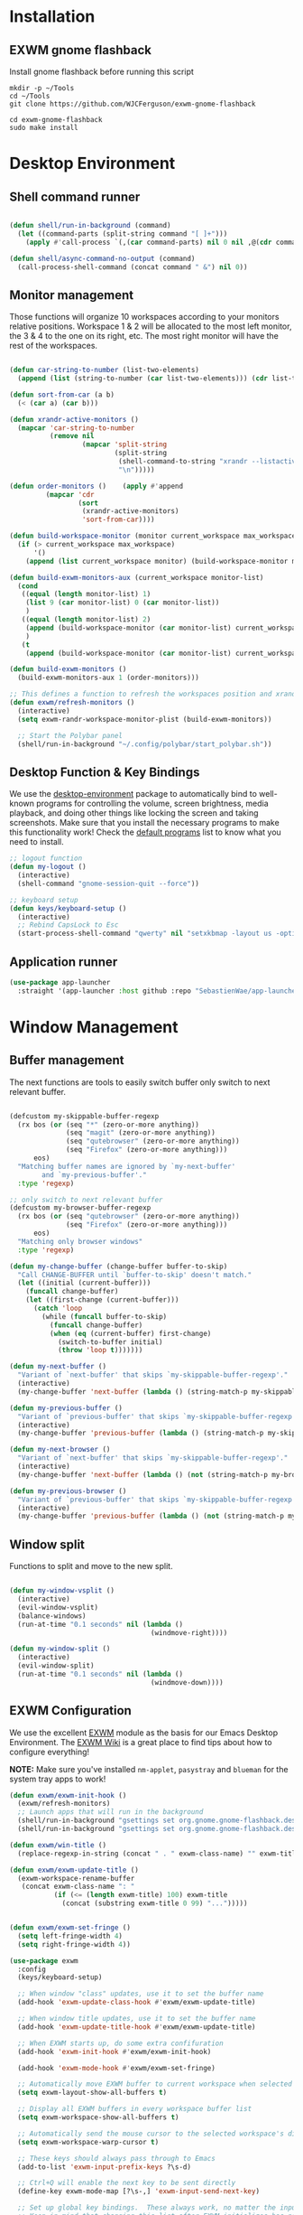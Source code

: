 #+title Destkop with exwm configuration
#+PROPERTY: header-args:emacs-lisp :tangle .emacs.d/desktop.el :mkdirp yes
* Installation
** EXWM gnome flashback
Install gnome flashback before running this script

#+BEGIN_SRC shell :tangle .scripts/emacs/exwm/gnome-flashback-setup.sh :shebang #!/usr/bin/env bash :mkdirp yes
  mkdir -p ~/Tools
  cd ~/Tools
  git clone https://github.com/WJCFerguson/exwm-gnome-flashback

  cd exwm-gnome-flashback
  sudo make install
#+END_SRC

* Desktop Environment
** Shell command runner
#+begin_src emacs-lisp

  (defun shell/run-in-background (command)
    (let ((command-parts (split-string command "[ ]+")))
      (apply #'call-process `(,(car command-parts) nil 0 nil ,@(cdr command-parts)))))
      
  (defun shell/async-command-no-output (command)
    (call-process-shell-command (concat command " &") nil 0))

#+end_src

** Monitor management
Those functions will organize 10 workspaces according to your monitors relative positions.
Workspace 1 & 2 will be allocated to the most left monitor, the 3 & 4 to the one on its right, etc. The most right monitor will have the rest of the workspaces.

#+begin_src emacs-lisp

  (defun car-string-to-number (list-two-elements)
    (append (list (string-to-number (car list-two-elements))) (cdr list-two-elements)))

  (defun sort-from-car (a b)
    (< (car a) (car b)))

  (defun xrandr-active-monitors ()
    (mapcar 'car-string-to-number
            (remove nil
                    (mapcar 'split-string
                            (split-string
                             (shell-command-to-string "xrandr --listactivemonitors | grep / | cut -d '/' -f3 | sed -e 's/^[0-9]\\++//g' -e 's/+[0-9]\\+//g'")
                             "\n")))))

  (defun order-monitors ()    (apply #'append
           (mapcar 'cdr
                   (sort
                    (xrandr-active-monitors)
                    'sort-from-car))))

  (defun build-workspace-monitor (monitor current_workspace max_workspace)
    (if (> current_workspace max_workspace)
        '()
      (append (list current_workspace monitor) (build-workspace-monitor monitor (+ current_workspace 1) max_workspace))))

  (defun build-exwm-monitors-aux (current_workspace monitor-list)
    (cond
     ((equal (length monitor-list) 1)
      (list 9 (car monitor-list) 0 (car monitor-list))
      )
     ((equal (length monitor-list) 2)
      (append (build-workspace-monitor (car monitor-list) current_workspace 8) (build-exwm-monitors-aux (+ current_workspace 2) (cdr monitor-list)))
      )
     (t
      (append (build-workspace-monitor (car monitor-list) current_workspace (+ current_workspace 1)) (build-exwm-monitors-aux (+ current_workspace 2) (cdr monitor-list))))))

  (defun build-exwm-monitors ()
    (build-exwm-monitors-aux 1 (order-monitors)))

  ;; This defines a function to refresh the workspaces position and xrandr
  (defun exwm/refresh-monitors ()
    (interactive)
    (setq exwm-randr-workspace-monitor-plist (build-exwm-monitors))

    ;; Start the Polybar panel
    (shell/run-in-background "~/.config/polybar/start_polybar.sh"))
    #+end_src

** Desktop Function & Key Bindings
We use the [[https://github.com/DamienCassou/desktop-environment][desktop-environment]] package to automatically bind to well-known programs for controlling the volume, screen brightness, media playback, and doing other things like locking the screen and taking screenshots.  Make sure that you install the necessary programs to make this functionality work!  Check the [[https://github.com/DamienCassou/desktop-environment#default-configuration][default programs]] list to know what you need to install.

#+begin_src emacs-lisp
  ;; logout function
  (defun my-logout ()
    (interactive)
    (shell-command "gnome-session-quit --force"))

  ;; keyboard setup
  (defun keys/keyboard-setup ()
    (interactive)
    ;; Rebind CapsLock to Esc
    (start-process-shell-command "qwerty" nil "setxkbmap -layout us -option 'compose:rctrl'"))
#+end_src
** Application runner
#+BEGIN_SRC emacs-lisp
  (use-package app-launcher
    :straight '(app-launcher :host github :repo "SebastienWae/app-launcher"))
#+END_SRC

* Window Management
** Buffer management
  The next functions are tools to easily switch buffer only switch to next relevant buffer.

#+begin_src emacs-lisp

  (defcustom my-skippable-buffer-regexp
    (rx bos (or (seq "*" (zero-or-more anything))
                (seq "magit" (zero-or-more anything))
                (seq "qutebrowser" (zero-or-more anything))
                (seq "Firefox" (zero-or-more anything)))
        eos)
    "Matching buffer names are ignored by `my-next-buffer'
          and `my-previous-buffer'."
    :type 'regexp)

  ;; only switch to next relevant buffer
  (defcustom my-browser-buffer-regexp
    (rx bos (or (seq "qutebrowser" (zero-or-more anything))
                (seq "Firefox" (zero-or-more anything)))
        eos)
    "Matching only browser windows"
    :type 'regexp)

  (defun my-change-buffer (change-buffer buffer-to-skip)
    "Call CHANGE-BUFFER until `buffer-to-skip' doesn't match."
    (let ((initial (current-buffer)))
      (funcall change-buffer)
      (let ((first-change (current-buffer)))
        (catch 'loop
          (while (funcall buffer-to-skip)
            (funcall change-buffer)
            (when (eq (current-buffer) first-change)
              (switch-to-buffer initial)
              (throw 'loop t)))))))

  (defun my-next-buffer ()
    "Variant of `next-buffer' that skips `my-skippable-buffer-regexp'."
    (interactive)
    (my-change-buffer 'next-buffer (lambda () (string-match-p my-skippable-buffer-regexp (buffer-name)))))

  (defun my-previous-buffer ()
    "Variant of `previous-buffer' that skips `my-skippable-buffer-regexp'."
    (interactive)
    (my-change-buffer 'previous-buffer (lambda () (string-match-p my-skippable-buffer-regexp (buffer-name)))))

  (defun my-next-browser ()
    "Variant of `next-buffer' that skips `my-skippable-buffer-regexp'."
    (interactive)
    (my-change-buffer 'next-buffer (lambda () (not (string-match-p my-browser-buffer-regexp (buffer-name))))))

  (defun my-previous-browser ()
    "Variant of `previous-buffer' that skips `my-skippable-buffer-regexp'."
    (interactive)
    (my-change-buffer 'previous-buffer (lambda () (not (string-match-p my-browser-buffer-regexp (buffer-name))))))

#+end_src

** Window split
Functions to split and move to the new split.

#+begin_src emacs-lisp

  (defun my-window-vsplit ()
    (interactive)
    (evil-window-vsplit)
    (balance-windows)
    (run-at-time "0.1 seconds" nil (lambda ()
                                     (windmove-right))))

  (defun my-window-split ()
    (interactive)
    (evil-window-split)
    (run-at-time "0.1 seconds" nil (lambda ()
                                     (windmove-down))))

#+end_src

** EXWM Configuration
We use the excellent [[https://github.com/ch11ng/exwm][EXWM]] module as the basis for our Emacs Desktop Environment.  The [[https://github.com/ch11ng/exwm/wiki][EXWM Wiki]] is a great place to find tips about how to configure everything!

*NOTE:* Make sure you've installed =nm-applet=, =pasystray= and =blueman= for the system tray apps to work!

#+begin_src emacs-lisp
  (defun exwm/exwm-init-hook ()
    (exwm/refresh-monitors)
    ;; Launch apps that will run in the background
    (shell/run-in-background "gsettings set org.gnome.gnome-flashback.desktop.icons show-home false")
    (shell/run-in-background "gsettings set org.gnome.gnome-flashback.desktop.icons show-trash false"))

  (defun exwm/win-title ()
    (replace-regexp-in-string (concat " . " exwm-class-name) "" exwm-title))

  (defun exwm/exwm-update-title ()
    (exwm-workspace-rename-buffer
     (concat exwm-class-name ": "
             (if (<= (length exwm-title) 100) exwm-title
               (concat (substring exwm-title 0 99) "...")))))


  (defun exwm/exwm-set-fringe ()
    (setq left-fringe-width 4)
    (setq right-fringe-width 4))

  (use-package exwm
    :config
    (keys/keyboard-setup)

    ;; When window "class" updates, use it to set the buffer name
    (add-hook 'exwm-update-class-hook #'exwm/exwm-update-title)

    ;; When window title updates, use it to set the buffer name
    (add-hook 'exwm-update-title-hook #'exwm/exwm-update-title)

    ;; When EXWM starts up, do some extra confifuration
    (add-hook 'exwm-init-hook #'exwm/exwm-init-hook)

    (add-hook 'exwm-mode-hook #'exwm/exwm-set-fringe)

    ;; Automatically move EXWM buffer to current workspace when selected
    (setq exwm-layout-show-all-buffers t)

    ;; Display all EXWM buffers in every workspace buffer list
    (setq exwm-workspace-show-all-buffers t)

    ;; Automatically send the mouse cursor to the selected workspace's display
    (setq exwm-workspace-warp-cursor t)

    ;; These keys should always pass through to Emacs
    (add-to-list 'exwm-input-prefix-keys ?\s-d)

    ;; Ctrl+Q will enable the next key to be sent directly
    (define-key exwm-mode-map [?\s-,] 'exwm-input-send-next-key)

    ;; Set up global key bindings.  These always work, no matter the input state!
    ;; Keep in mind that changing this list after EXWM initializes has no effect.
    (setq exwm-input-global-keys
          `(
            ;; Reset to line-mode (C-c C-k switches to char-mode via exwm-input-release-keyboard)
            ([C-s-R] . exwm-reset)
            ([?\s-r] . exwm-input-release-keyboard)

            ;; refresh monitors
            ([?\s-R] . exwm/refresh-monitors)
            ([?\s-x] . execute-extended-command)
            ;; move to another window using switch-window
            ([?\s-o] . ace-window)
            ([?\s-O] . ace-swap-window)

            ([?\s-m] . exwm-layout-toggle-fullscreen)
            ([?\s-M] . exwm-floating-toggle-floating)

            ([?\s-L] . (shell/run-in-background "gnome-screensaver-command -l"))

            ([S-s-x] . execute-extended-command)

            ([?\s-a] . app-launcher-run-app)
            ([s-return] . vterm)
            ([S-s-return] . (shell/run-in-background "gnome-terminal"))

            ;; 's-N': Switch to certain workspace with Super (Win) plus a number key (0 - 9)
            ,@(mapcar (lambda (i)
                        `(,(kbd (format "s-%d" i)) .
                          (lambda ()
                            (interactive)
                            (exwm-workspace-switch-create ,i))))
                      (number-sequence 0 9))
            ))

    ;; Send copy/paste easily
    (setq exwm-input-simulation-keys
          `(
            ([?\s-y] . [?\C-v])
            ([?\s-w] . [?\C-c])
            ))

    (exwm-enable)
    (exwm/refresh-monitors)
    ;; This is for multiscreen support
    (require 'exwm-randr)
    (add-hook 'exwm-randr-screen-change-hook 'exwm/refresh-monitors)
    (exwm-randr-enable)
    (load-theme 'modus-vivendi t))
#+end_src

